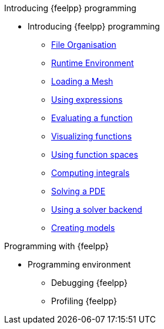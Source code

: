 .Introducing {feelpp} programming
* Introducing {feelpp} programming
** xref:01-OutputDirectories.adoc[File Organisation]
** xref:02-SettingUpEnvironment.adoc[Runtime Environment]
** xref:03-LoadingMesh.adoc[Loading a Mesh]
** xref:04-UsingExpressions.adoc[Using expressions]
** xref:05-EvaluatingFunctions.adoc[Evaluating a function]
** xref:06-VisualizingFunctions.adoc[Visualizing functions]
** xref:07-SpaceElements.adoc[Using function spaces]
** xref:08-ComputingIntegrals.adoc[Computing integrals]
** xref:11-SolveAnEquation.adoc[Solving a PDE]
** xref:09-UsingBackend.adoc[Using a solver backend]
** xref:12-CreateModels.adoc[Creating models]

.Programming with {feelpp}
* Programming environment
** Debugging {feelpp}
** Profiling {feelpp}
